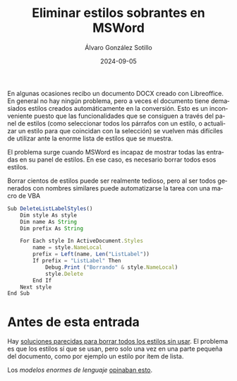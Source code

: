 #+TITLE:       Eliminar estilos sobrantes en MSWord
#+AUTHOR:      Álvaro González Sotillo
#+EMAIL:       alvarogonzalezsotillo@gmail.com
#+DATE:        2024-09-05
#+URI:         /blog/eliminar-estilos-sobrantes-msword
#+KEYWORDS:    MSWord, vba
#+TAGS:        MSWord, vba
#+LANGUAGE:    es
#+OPTIONS:     H:3 num:t toc:nil \n:nil ::t |:t ^:nil -:nil f:t *:t <:t
# #+options:     toc:2
#+options:     num:nil
#+DESCRIPTION: Un documento DOCX creado con Libreoffice puede incluir demasiados estilos, que se pueden eliminar con una macro de VBA


En algunas ocasiones recibo un documento DOCX creado con Libreoffice. En general no hay ningún problema, pero a veces el documento tiene demasiados estilos creados automáticamente en la conversión. Esto es un inconveniente puesto que las funcionalidades que se consiguen a través del panel de estilos (como seleccionar todos los párrafos con un estilo, o actualizar un estilo para que coincidan con la selección) se vuelven más difíciles de utilizar ante la enorme lista de estilos que se muestra.

El problema surge cuando MSWord es incapaz de mostrar todas las entradas en su panel de estilos. En ese caso, es necesario borrar todos esos estilos.

Borrar cientos de estilos puede ser realmente tedioso, pero al ser todos generados con nombres similares puede automatizarse la tarea con una macro de VBA


#+begin_src javascript
Sub DeleteListLabelStyles()
    Dim style As style
    Dim name As String
    Dim prefix As String
    
    For Each style In ActiveDocument.Styles
        name = style.NameLocal
        prefix = Left(name, Len("ListLabel"))
        If prefix = "ListLabel" Then
            Debug.Print ("Borrando" & style.NameLocal)
            style.Delete
        End If
    Next style
End Sub
#+end_src

* Antes de esta entrada
Hay [[https://www.techrepublic.com/article/delete-unused-styles-using-vba-word/][soluciones parecidas para borrar todos los estilos sin usar]]. El problema es que los estilos sí que se usan, pero solo una vez en una parte pequeña del documento, como por ejemplo un estilo por ítem de lista.

Los /modelos enormes de lenguaje/ [[https://chatgpt.com/share/67012baf-0ee4-8006-b2ec-75d82b820f8f][opinaban esto]].



